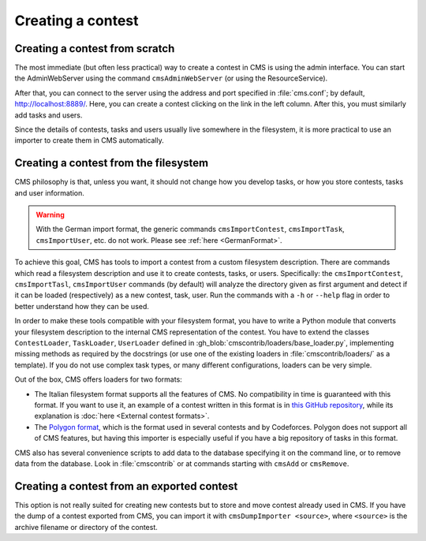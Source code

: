 Creating a contest
******************

Creating a contest from scratch
===============================

The most immediate (but often less practical) way to create a contest in CMS is using the admin interface. You can start the AdminWebServer using the command ``cmsAdminWebServer`` (or using the ResourceService).

After that, you can connect to the server using the address and port specified in :file:`cms.conf`; by default, http://localhost:8889/. Here, you can create a contest clicking on the link in the left column. After this, you must similarly add tasks and users.

Since the details of contests, tasks and users usually live somewhere in the filesystem, it is more practical to use an importer to create them in CMS automatically.


Creating a contest from the filesystem
======================================

CMS philosophy is that, unless you want, it should not change how you develop tasks, or how you store contests, tasks and user information.

.. warning::

  With the German import format, the generic commands ``cmsImportContest``, ``cmsImportTask``, ``cmsImportUser``, etc. do not work. Please see :ref:`here <GermanFormat>`.

To achieve this goal, CMS has tools to import a contest from a custom filesystem description. There are commands which read a filesystem description and use it to create contests, tasks, or users. Specifically: the ``cmsImportContest``, ``cmsImportTasl``, ``cmsImportUser`` commands (by default) will analyze the directory given as first argument and detect if it can be loaded (respectively) as a new contest, task, user. Run the commands with a ``-h`` or ``--help`` flag in order to better understand how they can be used.

In order to make these tools compatible with your filesystem format, you have to write a Python module that converts your filesystem description to the internal CMS representation of the contest. You have to extend the classes ``ContestLoader``, ``TaskLoader``, ``UserLoader`` defined in :gh_blob:`cmscontrib/loaders/base_loader.py`, implementing missing methods as required by the docstrings (or use one of the existing loaders in :file:`cmscontrib/loaders/` as a template). If you do not use complex task types, or many different configurations, loaders can be very simple.

Out of the box, CMS offers loaders for two formats:

- The Italian filesystem format supports all the features of CMS. No compatibility in time is guaranteed with this format. If you want to use it, an example of a contest written in this format is in `this GitHub repository <https://github.com/cms-dev/con_test>`_, while its explanation is :doc:`here <External contest formats>`.

- The `Polygon format <https://polygon.codeforces.com/>`_, which is the format used in several contests and by Codeforces. Polygon does not support all of CMS features, but having this importer is especially useful if you have a big repository of tasks in this format.

CMS also has several convenience scripts to add data to the database specifying it on the command line, or to remove data from the database. Look in :file:`cmscontrib` or at commands starting with ``cmsAdd`` or ``cmsRemove``.

Creating a contest from an exported contest
===========================================

This option is not really suited for creating new contests but to store and move contest already used in CMS. If you have the dump of a contest exported from CMS, you can import it with ``cmsDumpImporter <source>``, where ``<source>`` is the archive filename or directory of the contest.
